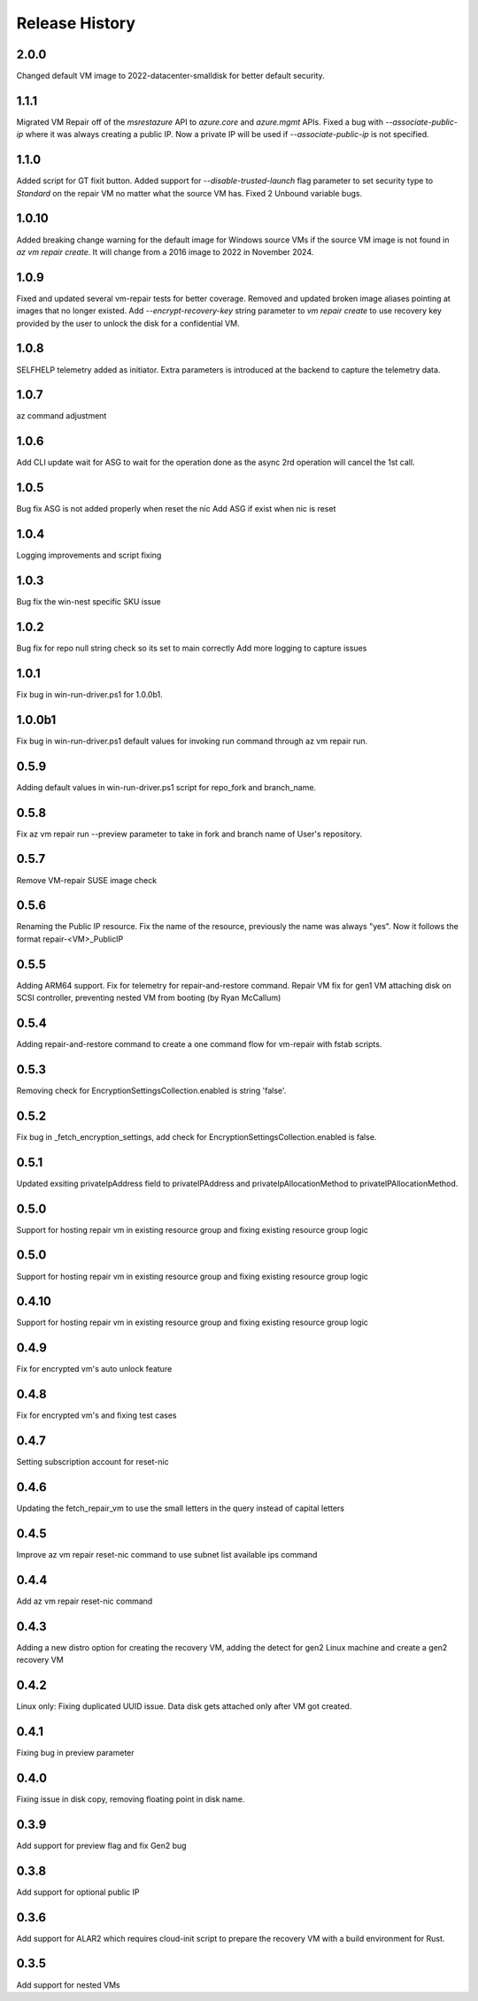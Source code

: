 
Release History
===============

2.0.0
++++++
Changed default VM image to 2022-datacenter-smalldisk for better default security. 

1.1.1
++++++
Migrated VM Repair off of the `msrestazure` API to `azure.core` and `azure.mgmt` APIs.
Fixed a bug with `--associate-public-ip` where it was always creating a public IP. Now a private IP will be used if `--associate-public-ip` is not specified.

1.1.0
++++++
Added script for GT fixit button.
Added support for `--disable-trusted-launch` flag parameter to set security type to `Standard` on the repair VM no matter what the source VM has.
Fixed 2 Unbound variable bugs.  

1.0.10
++++++
Added breaking change warning for the default image for Windows source VMs if the source VM image is not found in `az vm repair create`. It will change from a 2016 image to 2022 in November 2024.

1.0.9
++++++
Fixed and updated several vm-repair tests for better coverage. 
Removed and updated broken image aliases pointing at images that no longer existed. 
Add `--encrypt-recovery-key` string parameter to `vm repair create` to use recovery key provided by the user to unlock the disk for a confidential VM. 

1.0.8
++++++
SELFHELP telemetry added as initiator. Extra parameters is introduced at the backend to capture the telemetry data.

1.0.7
++++++
az command adjustment

1.0.6
++++++
Add CLI update wait for ASG to wait for the operation done as the async 2rd operation will cancel the 1st call.

1.0.5
++++++
Bug fix ASG is not added properly when reset the nic
Add ASG if exist when nic is reset 

1.0.4
++++++
Logging improvements and script fixing

1.0.3
++++++
Bug fix the win-nest specific SKU issue

1.0.2
++++++
Bug fix for repo null string check so its set to main correctly
Add more logging to capture issues

1.0.1
++++++
Fix bug in win-run-driver.ps1 for 1.0.0b1.

1.0.0b1
++++++
Fix bug in win-run-driver.ps1 default values for invoking run command through az vm repair run.

0.5.9
++++++
Adding default values in win-run-driver.ps1 script for repo_fork and branch_name.

0.5.8
++++++
Fix az vm repair run --preview parameter to take in fork and branch name of User's repository.

0.5.7
++++++
Remove VM-repair SUSE image check

0.5.6
++++++
Renaming the Public IP resource.
Fix the name of the resource, previously the name was always "yes". Now it follows the format repair-<VM>_PublicIP

0.5.5
++++++
Adding ARM64 support.
Fix for telemetry for repair-and-restore command.
Repair VM fix for gen1 VM attaching disk on SCSI controller, preventing nested VM from booting (by Ryan McCallum)

0.5.4
++++++
Adding repair-and-restore command to create a one command flow for vm-repair with fstab scripts.

0.5.3
++++++
Removing check for EncryptionSettingsCollection.enabled is string 'false'.

0.5.2
++++++
Fix bug in _fetch_encryption_settings, add check for EncryptionSettingsCollection.enabled is false.

0.5.1
++++++
Updated exsiting privateIpAddress field to privateIPAddress and privateIpAllocationMethod to privateIPAllocationMethod.

0.5.0
++++++
Support for hosting repair vm in existing resource group and fixing existing resource group logic 

0.5.0
++++++
Support for hosting repair vm in existing resource group and fixing existing resource group logic 

0.4.10
++++++
Support for hosting repair vm in existing resource group and fixing existing resource group logic 

0.4.9
++++++
Fix for encrypted vm's auto unlock feature 

0.4.8
++++++
Fix for encrypted vm's and fixing test cases

0.4.7
++++++
Setting subscription account for reset-nic

0.4.6
++++++
Updating the fetch_repair_vm to use the small letters in the query instead of capital letters

0.4.5
++++++
Improve az vm repair reset-nic command to use subnet list available ips command

0.4.4
++++++
Add az vm repair reset-nic command

0.4.3
++++++
Adding a new distro option for creating the recovery VM, adding the detect for gen2 Linux machine and create a gen2 recovery VM

0.4.2
++++++
Linux only: Fixing duplicated UUID issue. Data disk gets attached only after VM got created.

0.4.1
++++++
Fixing bug in preview parameter

0.4.0
++++++
Fixing issue in disk copy, removing floating point in disk name.

0.3.9
++++++
Add support for preview flag and fix Gen2 bug

0.3.8
++++++
Add support for optional public IP 

0.3.6
++++++
Add support for ALAR2 which requires cloud-init script to prepare the recovery VM with a
build environment for Rust.

0.3.5
++++++

Add support for nested VMs
